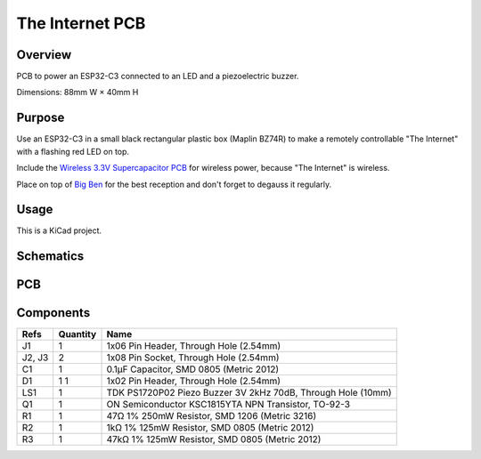 The Internet PCB
================

Overview
--------

PCB to power an ESP32-C3 connected to an LED and a piezoelectric buzzer.

Dimensions: 88mm W × 40mm H

Purpose
-------

Use an ESP32-C3 in a small black rectangular plastic box (Maplin BZ74R) to make
a remotely controllable "The Internet" with a flashing red LED on top.

Include the `Wireless 3.3V Supercapacitor PCB <https://github.com/nomis/wireless-3v3-supercap-pcb>`_
for wireless power, because "The Internet" is wireless.

Place on top of `Big Ben <https://en.wikipedia.org/wiki/Big_Ben>`_ for the best
reception and don't forget to degauss it regularly.

Usage
-----

This is a KiCad project.

Schematics
----------

.. image:: render/the-internet-sch.svg
   :alt: Schematic

PCB
---

.. image:: render/the-internet-pcb.svg
   :alt: PCB

Components
----------

+---------------------+----------+--------------------------------------------------------------+
| Refs                | Quantity | Name                                                         |
+=====================+==========+==============================================================+
| J1                  |     1    | 1x06 Pin Header, Through Hole (2.54mm)                       |
+---------------------+----------+--------------------------------------------------------------+
| J2, J3              |     2    | 1x08 Pin Socket, Through Hole (2.54mm)                       |
+---------------------+----------+--------------------------------------------------------------+
| C1                  |     1    | 0.1µF Capacitor, SMD 0805 (Metric 2012)                      |
+---------------------+----------+--------------------------------------------------------------+
| D1                  |     1    | 1x02 Pin Header, Through Hole (2.54mm)                       |
|                     |     1    |                                                              |
+---------------------+----------+--------------------------------------------------------------+
| LS1                 |     1    | TDK PS1720P02 Piezo Buzzer 3V 2kHz 70dB, Through Hole (10mm) |
+---------------------+----------+--------------------------------------------------------------+
| Q1                  |     1    | ON Semiconductor KSC1815YTA NPN Transistor, TO-92-3          |
+---------------------+----------+--------------------------------------------------------------+
| R1                  |     1    | 47Ω 1% 250mW Resistor, SMD 1206 (Metric 3216)                |
+---------------------+----------+--------------------------------------------------------------+
| R2                  |     1    | 1kΩ 1% 125mW Resistor, SMD 0805 (Metric 2012)                |
+---------------------+----------+--------------------------------------------------------------+
| R3                  |     1    | 47kΩ 1% 125mW Resistor, SMD 0805 (Metric 2012)               |
+---------------------+----------+--------------------------------------------------------------+

